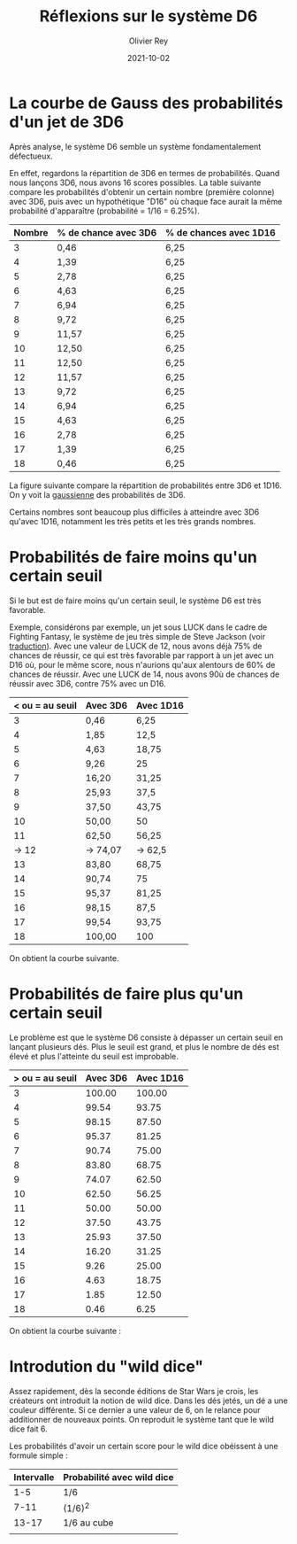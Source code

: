 #+TITLE: Réflexions sur le système D6
#+AUTHOR: Olivier Rey
#+DATE: 2021-10-02
#+STARTUP: overview

* La courbe de Gauss des probabilités d'un jet de 3D6

Après analyse, le système D6 semble un système fondamentalement défectueux.

En effet, regardons la répartition de 3D6 en termes de probabilités. Quand nous lançons 3D6, nous avons 16 scores possibles. La table suivante compare les probabilités d'obtenir un certain nombre (première colonne) avec 3D6, puis avec un hypothétique "D16" où chaque face aurait la même probabilité d'apparaître (probabilité = 1/16 = 6.25%).

#+ATTR_HTML: :border 2 :rules all :frame border
| Nombre | % de chance avec 3D6 | % de chances avec 1D16 |
|--------+----------------------+------------------------|
|      3 | 0,46                 | 6,25                   |
|      4 | 1,39                 | 6,25                   |
|      5 | 2,78                 | 6,25                   |
|      6 | 4,63                 | 6,25                   |
|      7 | 6,94                 | 6,25                   |
|      8 | 9,72                 | 6,25                   |
|      9 | 11,57                | 6,25                   |
|     10 | 12,50                | 6,25                   |
|     11 | 12,50                | 6,25                   |
|     12 | 11,57                | 6,25                   |
|     13 | 9,72                 | 6,25                   |
|     14 | 6,94                 | 6,25                   |
|     15 | 4,63                 | 6,25                   |
|     16 | 2,78                 | 6,25                   |
|     17 | 1,39                 | 6,25                   |
|     18 | 0,46                 | 6,25                   |

La figure suivante compare la répartition de probabilités entre 3D6 et 1D16. On y voit la [[https://fr.wikipedia.org/wiki/Fonction_gaussienne][gaussienne]] des probabilités de 3D6.

Certains nombres sont beaucoup plus difficiles à atteindre avec 3D6 qu'avec 1D16, notamment les très petits et les très grands nombres.

[[file:3D6.png]]

* Probabilités de faire moins qu'un certain seuil

Si le but est de faire moins qu'un certain seuil, le système D6 est très favorable.

Exemple, considérons par exemple, un jet sous LUCK dans le cadre de Fighting Fantasy, le système de jeu très simple de Steve Jackson (voir [[https://github.com/orey/jdr/tree/master/FightingFantasys-fr][traduction]]). Avec une valeur de LUCK de 12, nous avons déjà 75% de chances de réussir, ce qui est très favorable  par rapport à un jet avec un D16 où, pour le même score, nous n'aurions qu'aux alentours de 60% de chances de réussir. Avec une LUCK de 14, nous avons 90ù de chances de réussir avec 3D6, contre 75% avec un D16.

#+ATTR_HTML: :border 2 :rules all :frame border
| < ou = au seuil | Avec 3D6 | Avec 1D16 |
|-----------------+----------+-----------|
|               3 | 0,46     | 6,25      |
|               4 | 1,85     | 12,5      |
|               5 | 4,63     | 18,75     |
|               6 | 9,26     | 25        |
|               7 | 16,20    | 31,25     |
|               8 | 25,93    | 37,5      |
|               9 | 37,50    | 43,75     |
|              10 | 50,00    | 50        |
|              11 | 62,50    | 56,25     |
|           -> 12 | -> 74,07 | -> 62,5   |
|              13 | 83,80    | 68,75     |
|              14 | 90,74    | 75        |
|              15 | 95,37    | 81,25     |
|              16 | 98,15    | 87,5      |
|              17 | 99,54    | 93,75     |
|              18 | 100,00   | 100       |

On obtient la courbe suivante.

[[file:under-threshold.png]]

* Probabilités de faire plus qu'un certain seuil
 
Le problème est que le système D6 consiste à dépasser un certain seuil en lançant plusieurs dés. Plus le seuil est grand, et plus le nombre de dés est élevé et plus l'atteinte du seuil est improbable.

| > ou = au seuil | Avec 3D6 | Avec 1D16 |
|-----------------+----------+-----------|
|               3 |   100.00 |    100.00 |
|               4 |    99.54 |     93.75 |
|               5 |    98.15 |     87.50 |
|               6 |    95.37 |     81.25 |
|               7 |    90.74 |     75.00 |
|               8 |    83.80 |     68.75 |
|               9 |    74.07 |     62.50 |
|              10 |    62.50 |     56.25 |
|              11 |    50.00 |     50.00 |
|              12 |    37.50 |     43.75 |
|              13 |    25.93 |     37.50 |
|              14 |    16.20 |     31.25 |
|              15 |     9.26 |     25.00 |
|              16 |     4.63 |     18.75 |
|              17 |     1.85 |     12.50 |
|              18 |     0.46 |      6.25 |

On obtient la courbe suivante :

[[file:above-threshold.png]]

* Introdution du "wild dice"

Assez rapidement, dès la seconde éditions de Star Wars je crois, les créateurs ont introduit la notion de wild dice. Dans les dés jetés, un dé a une couleur différente. Si ce dernier a une valeur de 6, on le relance pour additionner de nouveaux points. On reproduit le système tant que le wild dice fait 6.

Les probabilités d'avoir un certain score pour le wild dice obéissent à une formule simple :

| Intervalle | Probabilité avec wild dice |
|------------+----------------------------|
|        1-5 | 1/6                        |
|       7-11 | (1/6)^2                    |
|      13-17 | 1/6 au cube                |
|            |                            |



